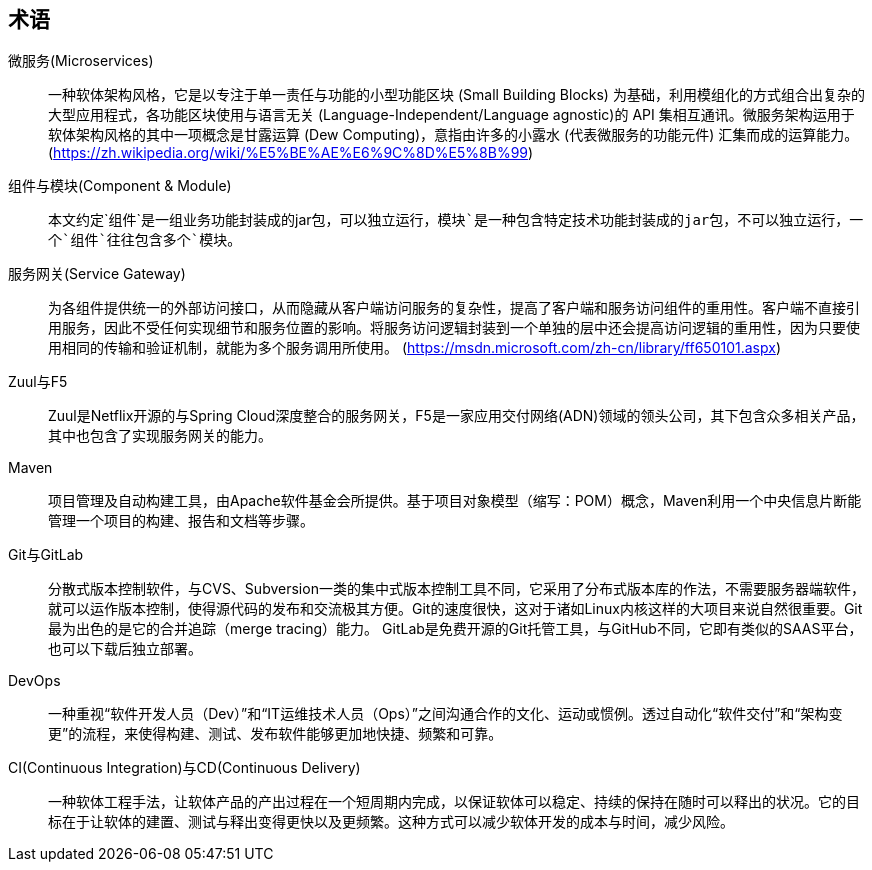 [glossary]
== 术语

[glossary]
微服务(Microservices)::
    一种软体架构风格，它是以专注于单一责任与功能的小型功能区块 (Small Building Blocks) 为基础，利用模组化的方式组合出复杂的大型应用程式，各功能区块使用与语言无关 (Language-Independent/Language agnostic)的 API 集相互通讯。微服务架构运用于软体架构风格的其中一项概念是甘露运算 (Dew Computing)，意指由许多的小露水 (代表微服务的功能元件) 汇集而成的运算能力。
    (https://zh.wikipedia.org/wiki/%E5%BE%AE%E6%9C%8D%E5%8B%99)

组件与模块(Component & Module)::
    本文约定`组件`是一组业务功能封装成的jar包，可以独立运行，`模块`是一种包含特定技术功能封装成的jar包，不可以独立运行，一个`组件`往往包含多个`模块`。

服务网关(Service Gateway)::
  为各组件提供统一的外部访问接口，从而隐藏从客户端访问服务的复杂性，提高了客户端和服务访问组件的重用性。客户端不直接引用服务，因此不受任何实现细节和服务位置的影响。将服务访问逻辑封装到一个单独的层中还会提高访问逻辑的重用性，因为只要使用相同的传输和验证机制，就能为多个服务调用所使用。
  (https://msdn.microsoft.com/zh-cn/library/ff650101.aspx)

Zuul与F5::
  Zuul是Netflix开源的与Spring Cloud深度整合的服务网关，F5是一家应用交付网络(ADN)领域的领头公司，其下包含众多相关产品，其中也包含了实现服务网关的能力。

Maven::
  项目管理及自动构建工具，由Apache软件基金会所提供。基于项目对象模型（缩写：POM）概念，Maven利用一个中央信息片断能管理一个项目的构建、报告和文档等步骤。

Git与GitLab::
  分散式版本控制软件，与CVS、Subversion一类的集中式版本控制工具不同，它采用了分布式版本库的作法，不需要服务器端软件，就可以运作版本控制，使得源代码的发布和交流极其方便。Git的速度很快，这对于诸如Linux内核这样的大项目来说自然很重要。Git最为出色的是它的合并追踪（merge tracing）能力。
  GitLab是免费开源的Git托管工具，与GitHub不同，它即有类似的SAAS平台，也可以下载后独立部署。

DevOps::
  一种重视“软件开发人员（Dev）”和“IT运维技术人员（Ops）”之间沟通合作的文化、运动或惯例。透过自动化“软件交付”和“架构变更”的流程，来使得构建、测试、发布软件能够更加地快捷、频繁和可靠。

CI(Continuous Integration)与CD(Continuous Delivery)::
  一种软体工程手法，让软体产品的产出过程在一个短周期内完成，以保证软体可以稳定、持续的保持在随时可以释出的状况。它的目标在于让软体的建置、测试与释出变得更快以及更频繁。这种方式可以减少软体开发的成本与时间，减少风险。


